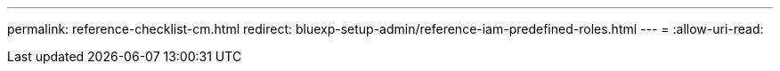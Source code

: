 ---
permalink: reference-checklist-cm.html 
redirect: bluexp-setup-admin/reference-iam-predefined-roles.html 
---
= 
:allow-uri-read: 


